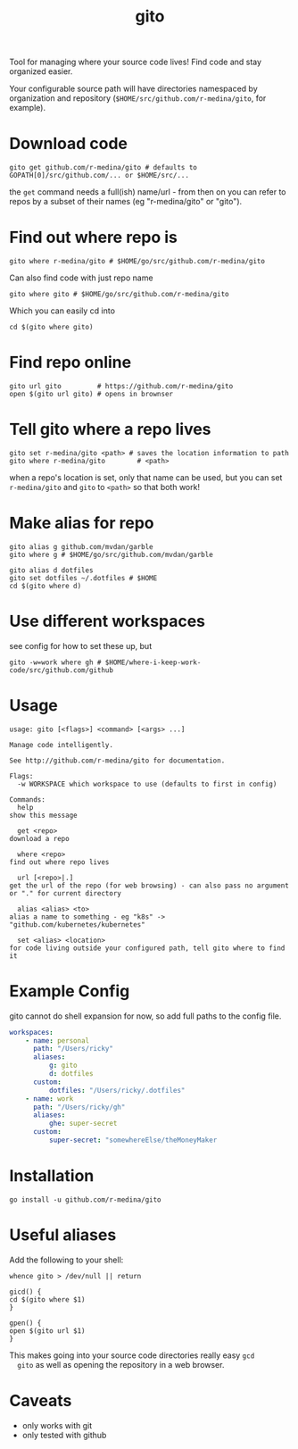 #+TITLE: gito
#+PROPERTY: header-args :eval no

Tool for managing where your source code lives! Find code and stay
organized easier.

Your configurable source path will have directories namespaced by
organization and repository (=$HOME/src/github.com/r-medina/gito=, for
example).

* Download code

  #+begin_src text :noeval
    gito get github.com/r-medina/gito # defaults to GOPATH[0]/src/github.com/... or $HOME/src/...
  #+end_src

  the =get= command needs a full(ish) name/url - from then on you can
  refer to repos by a subset of their names (eg "r-medina/gito" or
  "gito").


* Find out where repo is

  #+begin_src shell
    gito where r-medina/gito # $HOME/go/src/github.com/r-medina/gito
  #+end_src

  Can also find code with just repo name
  #+begin_src shell
    gito where gito # $HOME/go/src/github.com/r-medina/gito
  #+end_src

  Which you can easily cd into
  #+begin_src shell
    cd $(gito where gito)
  #+end_src


* Find repo online

  #+begin_src shell
    gito url gito         # https://github.com/r-medina/gito
    open $(gito url gito) # opens in brownser
  #+end_src


* Tell gito where a repo lives

  #+begin_src shell
    gito set r-medina/gito <path> # saves the location information to path
    gito where r-medina/gito        # <path>
  #+end_src

  when a repo's location is set, only that name can be used, but you
  can set =r-medina/gito= and =gito= to =<path>= so that both work!


* Make alias for repo

  #+begin_src shell
    gito alias g github.com/mvdan/garble
    gito where g # $HOME/go/src/github.com/mvdan/garble
  #+end_src

  #+begin_src shell
    gito alias d dotfiles
    gito set dotfiles ~/.dotfiles # $HOME
    cd $(gito where d)
  #+end_src


* Use different workspaces

  see config for how to set these up, but

  #+begin_src shell
    gito -w=work where gh # $HOME/where-i-keep-work-code/src/github.com/github
  #+end_src


* Usage

  #+begin_src text
    usage: gito [<flags>] <command> [<args> ...]

    Manage code intelligently.

    See http://github.com/r-medina/gito for documentation.

    Flags:
      -w WORKSPACE which workspace to use (defaults to first in config)

    Commands:
      help
	show this message

      get <repo>
	download a repo

      where <repo>
	find out where repo lives

      url [<repo>|.]
	get the url of the repo (for web browsing) - can also pass no argument or "." for current directory

      alias <alias> <to>
	alias a name to something - eg "k8s" -> "github.com/kubernetes/kubernetes"

      set <alias> <location>
	for code living outside your configured path, tell gito where to find it
  #+end_src


* Example Config

  gito cannot do shell expansion for now, so add full paths to the
  config file.

  #+begin_src yaml
    workspaces:
        - name: personal
          path: "/Users/ricky"
          aliases:
              g: gito
              d: dotfiles
          custom:
              dotfiles: "/Users/ricky/.dotfiles"
        - name: work
          path: "/Users/ricky/gh"
          aliases:
              ghe: super-secret
          custom:
              super-secret: "somewhereElse/theMoneyMaker
  #+end_src


* Installation

  #+begin_src shell
    go install -u github.com/r-medina/gito
  #+end_src


* Useful aliases

  Add the following to your shell:
  #+begin_src shell
    whence gito > /dev/null || return

    gicd() {
	cd $(gito where $1)
    }

    gpen() {
	open $(gito url $1)
    }
  #+end_src

  This makes going into your source code directories really easy =gcd
  gito= as well as opening the repository in a web browser.


* Caveats

  - only works with git
  - only tested with github

